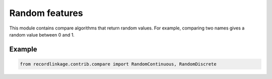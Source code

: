 Random features
===============

This module contains compare algorithms that return random values. For
example, comparing two names gives a random value between 0 and 1.

Example
-------

.. code:: python

   from recordlinkage.contrib.compare import RandomContinuous, RandomDiscrete
